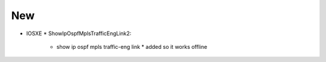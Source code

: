 --------------------------------------------------------------------------------
                                New
--------------------------------------------------------------------------------
* IOSXE
  * ShowIpOspfMplsTrafficEngLink2:
      * show ip ospf mpls traffic-eng link
        * added so it works offline
